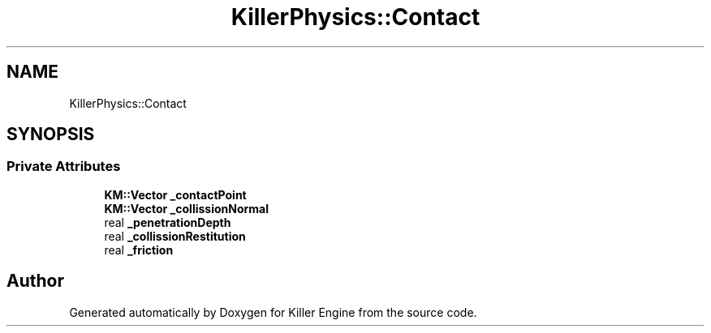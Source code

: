 .TH "KillerPhysics::Contact" 3 "Sun Jan 13 2019" "Killer Engine" \" -*- nroff -*-
.ad l
.nh
.SH NAME
KillerPhysics::Contact
.SH SYNOPSIS
.br
.PP
.SS "Private Attributes"

.in +1c
.ti -1c
.RI "\fBKM::Vector\fP \fB_contactPoint\fP"
.br
.ti -1c
.RI "\fBKM::Vector\fP \fB_collissionNormal\fP"
.br
.ti -1c
.RI "real \fB_penetrationDepth\fP"
.br
.ti -1c
.RI "real \fB_collissionRestitution\fP"
.br
.ti -1c
.RI "real \fB_friction\fP"
.br
.in -1c

.SH "Author"
.PP 
Generated automatically by Doxygen for Killer Engine from the source code\&.
